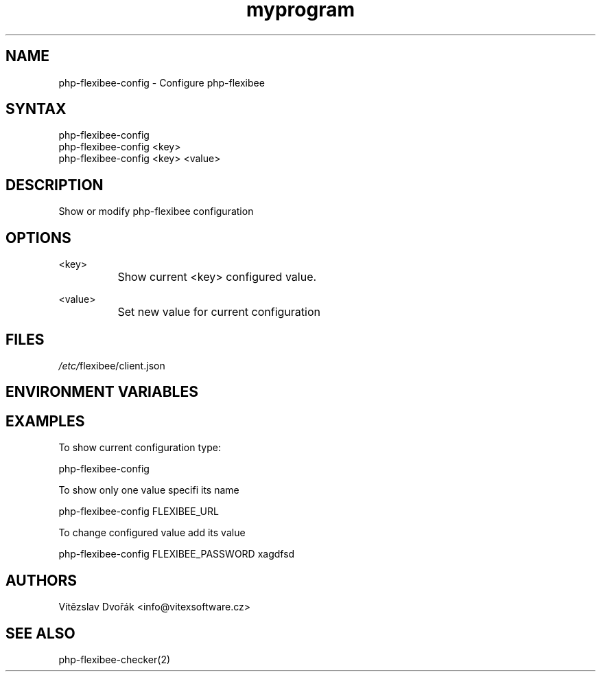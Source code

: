 .TH "myprogram" "1" "0.0.0" "Me" "My set of programs"
.SH "NAME"
php-flexibee-config - Configure php-flexibee
.br
.SH "SYNTAX"
php-flexibee-config
.br
php-flexibee-config <key>
.br
php-flexibee-config <key> <value>
.br

.SH "DESCRIPTION"
Show or modify php-flexibee configuration
.br
.SH "OPTIONS"
<key>
.br
		Show current <key> configured value.
.br

<value>
.br
		Set new value for current configuration
.br
.SH "FILES"
\fI/etc/\fRflexibee/client.json
.br
.SH "ENVIRONMENT VARIABLES"
.SH "EXAMPLES"
To show current configuration type:
.br

php-flexibee-config
.br

To show only one value specifi its name
.br

php-flexibee-config FLEXIBEE_URL
.br

To change configured value add its value
.br

php-flexibee-config FLEXIBEE_PASSWORD xagdfsd
.br

.SH "AUTHORS"
Vítězslav Dvořák <info@vitexsoftware.cz>
.br

.SH "SEE ALSO"
php-flexibee-checker(2)
.br
